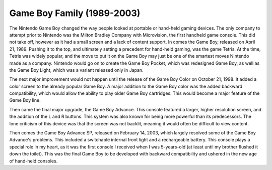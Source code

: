 Game Boy Family (1989-2003)
===========================
The Nintendo Game Boy changed the way people looked at portable or hand-held
gaming devices. The only company to attempt prior to Nintendo was the Milton Bradley
Company with Microvision, the first handheld game console. This did not
take off, however as it had a small screen and a lack of content support. In
comes the Game Boy, released on April 21, 1989. Pushing it to the top, and
ultimately setting a precedent for hand-held gaming, was the game Tetris. At
the time, Tetris was widely popular, and the move to put it on the Game Boy
may just be one of the smartest moves Nintendo made as a company. Nintendo would go
on to create the Game Boy Pocket, which was redesigned Game Boy, as well as
the Game Boy Light, which was a variant released only in Japan.

The next major improvement would not happen until the release of the Game
Boy Color on October 21, 1998. It added a color screen to the already
popular Game Boy. A major addition to the Game Boy color was the added backward
compatibility, which would allow the ability to play older Game Boy cartridges.
This would become a major feature of the Game Boy line.

Then came the final major upgrade, the Game Boy Advance. This console
featured a larger, higher resolution screen, and the addition of the L and R
buttons. This system was also known for being more powerful than its predecessors.
The lone criticism of this device was that the screen was not backlit, meaning
it would often be difficult to view content.

Then comes the Game Boy Advance SP, released on February 14, 2003, which largely
resolved some of the Game Boy Advance's problems. This included a switchable
internal front light and a rechargeable battery. This console plays a special
role in my heart, as it was the first console I received when I was 5-years-old
(at least until my brother flushed it down the toilet). This was the final Game
Boy to be developed with backward compatibility and ushered in the new age of
hand-held consoles.

